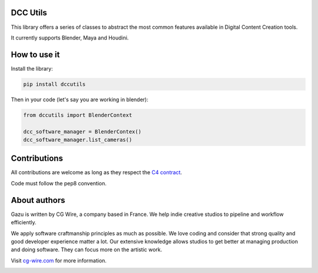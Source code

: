 DCC Utils
---------

This library offers a series of classes to abstract the most common features 
available in Digital Content Creation tools.

It currently supports Blender, Maya and Houdini.


How to use it
-------------

Install the library:

.. code-block:: bash

    pip install dccutils


Then in your code (let's say you are working in blender):

.. code-block:: python

    from dccutils import BlenderContext

    dcc_software_manager = BlenderContex()
    dcc_software_manager.list_cameras()


Contributions
-------------

All contributions are welcome as long as they respect the `C4
contract <https://rfc.zeromq.org/spec:42/C4>`__.

Code must follow the pep8 convention.


About authors
-------------

Gazu is written by CG Wire, a company based in France. We help indie creative 
studios to pipeline and workflow efficiently.

We apply software craftmanship principles as much as possible. We love
coding and consider that strong quality and good developer experience
matter a lot. Our extensive knowledge allows studios to get better at
managing production and doing software. They can focus more on the artistic
work.

Visit `cg-wire.com <https://cg-wire.com>`__ for more information.

|CGWire Logo|

.. |Build status| image:: https://api.travis-ci.org/cgwire/gazu.svg?branch=master
   :target: https://travis-ci.org/cgwire/gazu
.. |CGWire Logo| image:: https://zou.cg-wire.com/cgwire.png
   :target: https://cg-wire.com
